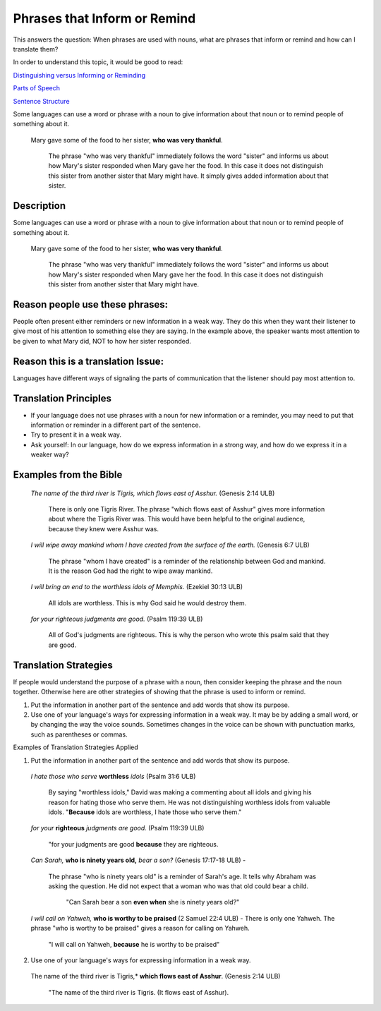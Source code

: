 Phrases that Inform or Remind
=============================

This answers the question: When phrases are used with nouns, what are phrases that inform or remind and how can I translate them?

In order to understand this topic, it would be good to read:

`Distinguishing versus Informing or Reminding <https://github.com/unfoldingWord-dev/translationStudio-Info/blob/master/docs/Distinguishing.rst>`_

`Parts of Speech <https://github.com/unfoldingWord-dev/translationStudio-Info/blob/master/docs/PartsOfSpeech.rst>`_

`Sentence Structure <https://github.com/unfoldingWord-dev/translationStudio-Info/blob/master/docs/SentenceStructure.rst>`_

Some languages can use a word or phrase with a noun to give information about that noun or to remind people of something about it.

  Mary gave some of the food to her sister, **who was very thankful**.
  
    The phrase "who was very thankful" immediately follows the word "sister" and informs us about how Mary's sister responded when Mary gave her the food. In this case it does not distinguish this sister from another sister that Mary might have. It simply gives added information about that sister.

Description
-----------

Some languages can use a word or phrase with a noun to give information about that noun or to remind people of something about it.

  Mary gave some of the food to her sister, **who was very thankful**.
    
    The phrase "who was very thankful" immediately follows the word "sister" and informs us about how Mary's sister responded when Mary gave her the food. In this case it does not distinguish this sister from another sister that Mary might have.

Reason people use these phrases:
--------------------------------

People often present either reminders or new information in a weak way. They do this when they want their listener to give most of his attention to something else they are saying. In the example above, the speaker wants most attention to be given to what Mary did, NOT to how her sister responded.

Reason this is a translation Issue:
-----------------------------------

Languages have different ways of signaling the parts of communication that the listener should pay most attention to.

Translation Principles
----------------------

* If your language does not use phrases with a noun for new information or a reminder, you may need to put that information or reminder in a different part of the sentence.

* Try to present it in a weak way.

* Ask yourself: In our language, how do we express information in a strong way, and how do we express it in a weaker way?

Examples from the Bible
-----------------------

  *The name of the third river is Tigris, which flows east of Asshur.* (Genesis 2:14 ULB)

    There is only one Tigris River. The phrase "which flows east of Asshur" gives more information about where the Tigris River was. This would have been helpful to the original audience, because they knew were Asshur was.

  *I will wipe away mankind whom I have created from the surface of the earth.* (Genesis 6:7 ULB)
  
    The phrase "whom I have created" is a reminder of the relationship between God and mankind. It is the reason God had the right to wipe away mankind.

  *I will bring an end to the worthless idols of Memphis.* (Ezekiel 30:13 ULB) 
  
    All idols are worthless. This is why God said he would destroy them.

  *for your righteous judgments are good.* (Psalm 119:39 ULB)
  
    All of God's judgments are righteous. This is why the person who wrote this psalm said that they are good.

Translation Strategies
----------------------

If people would understand the purpose of a phrase with a noun, then consider keeping the phrase and the noun together. Otherwise here are other strategies of showing that the phrase is used to inform or remind.

1. Put the information in another part of the sentence and add words that show its purpose.

2. Use one of your language's ways for expressing information in a weak way. It may be by adding a small word, or by changing the way the voice sounds. Sometimes changes in the voice can be shown with punctuation marks, such as parentheses or commas.

Examples of Translation Strategies Applied

1. Put the information in another part of the sentence and add words that show its purpose.

  *I hate those who serve* **worthless** *idols* (Psalm 31:6 ULB) 
    
    By saying "worthless idols," David was making a commenting about all idols and giving his reason for hating those who serve them. He was not distinguishing worthless idols from valuable idols. "**Because** idols are worthless, I hate those who serve them."

  *for your* **righteous** *judgments are good.* (Psalm 119:39 ULB)
  
    "for your judgments are good **because** they are righteous.
  
  *Can Sarah,* **who is ninety years old,** *bear a son?* (Genesis 17:17-18 ULB) - 
  
    The phrase "who is ninety years old" is a reminder of Sarah's age. It tells why Abraham was asking the question. He did not expect that a woman who was that old could bear a child. 
      
      "Can Sarah bear a son **even when** she is ninety years old?"
    
  *I will call on Yahweh,* **who is worthy to be praised** (2 Samuel 22:4 ULB) - There is only one Yahweh. The phrase "who is worthy to be praised" gives a reason for calling on Yahweh.
    
    "I will call on Yahweh, **because** he is worthy to be praised"

2. Use one of your language's ways for expressing information in a weak way.

  The name of the third river is Tigris,* **which flows east of Asshur**. (Genesis 2:14 ULB)

    "The name of the third river is Tigris. (It flows east of Asshur).
